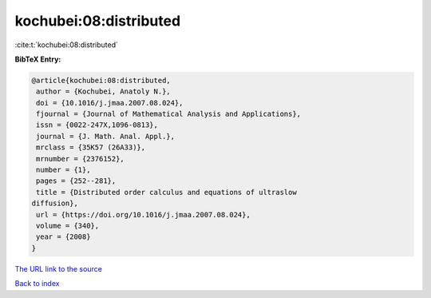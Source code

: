 kochubei:08:distributed
=======================

:cite:t:`kochubei:08:distributed`

**BibTeX Entry:**

.. code-block:: bibtex

   @article{kochubei:08:distributed,
    author = {Kochubei, Anatoly N.},
    doi = {10.1016/j.jmaa.2007.08.024},
    fjournal = {Journal of Mathematical Analysis and Applications},
    issn = {0022-247X,1096-0813},
    journal = {J. Math. Anal. Appl.},
    mrclass = {35K57 (26A33)},
    mrnumber = {2376152},
    number = {1},
    pages = {252--281},
    title = {Distributed order calculus and equations of ultraslow
   diffusion},
    url = {https://doi.org/10.1016/j.jmaa.2007.08.024},
    volume = {340},
    year = {2008}
   }

`The URL link to the source <ttps://doi.org/10.1016/j.jmaa.2007.08.024}>`__


`Back to index <../By-Cite-Keys.html>`__
